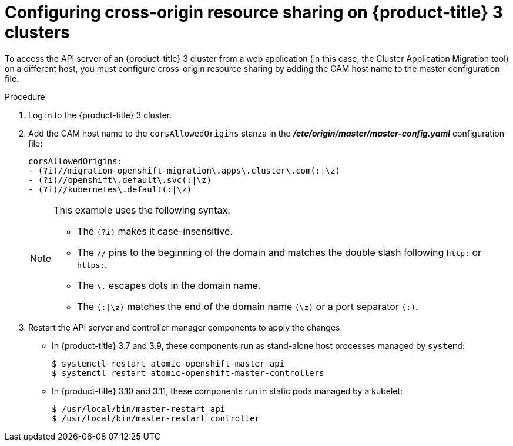 // Module included in the following assemblies:
//
// migration/migrating_openshift_3_to_4/migrating-openshift-3-to-4.adoc
[id='migration-configuring-cors-3_{context}']
= Configuring cross-origin resource sharing on {product-title} 3 clusters

To access the API server of an {product-title} 3 cluster from a web application (in this case, the Cluster Application Migration tool) on a different host, you must configure cross-origin resource sharing by adding the CAM host name to the master configuration file.

.Procedure

. Log in to the {product-title} 3 cluster.
. Add the CAM host name to the `corsAllowedOrigins` stanza in the *_/etc/origin/master/master-config.yaml_* configuration file:
+
----
corsAllowedOrigins:
- (?i)//migration-openshift-migration\.apps\.cluster\.com(:|\z)
- (?i)//openshift\.default\.svc(:|\z)
- (?i)//kubernetes\.default(:|\z)
----
+
[NOTE]
====
This example uses the following syntax:

* The `(?i)` makes it case-insensitive.
* The `//` pins to the beginning of the domain and matches the double slash
following `http:` or `https:`.
* The `\.` escapes dots in the domain name.
* The `(:|\z)` matches the end of the domain name `(\z)` or a port separator
`(:)`.
====

. Restart the API server and controller manager components to apply the changes:
+
* In {product-title} 3.7 and 3.9, these components run as stand-alone host processes managed by `systemd`:
+
----
$ systemctl restart atomic-openshift-master-api
$ systemctl restart atomic-openshift-master-controllers
----

* In {product-title} 3.10 and 3.11, these components run in static pods managed by a kubelet:
+
----
$ /usr/local/bin/master-restart api
$ /usr/local/bin/master-restart controller
----
